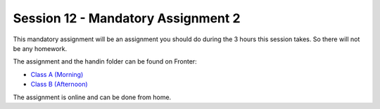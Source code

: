 Session 12 - Mandatory Assignment 2
===================================


This mandatory assignment will be an assignment you should do during the 3 hours this session takes. So there will not be any homework. 

The assignment and the handin folder can be found on Fronter:

* `Class A (Morning) <https://kea-fronter.itslearning.com/LearningToolElement/ViewLearningToolElement.aspx?LearningToolElementId=1130775>`_
* `Class B (Afternoon) <https://kea-fronter.itslearning.com/LearningToolElement/ViewLearningToolElement.aspx?LearningToolElementId=1130774>`_

The assignment is online and can be done from home.
